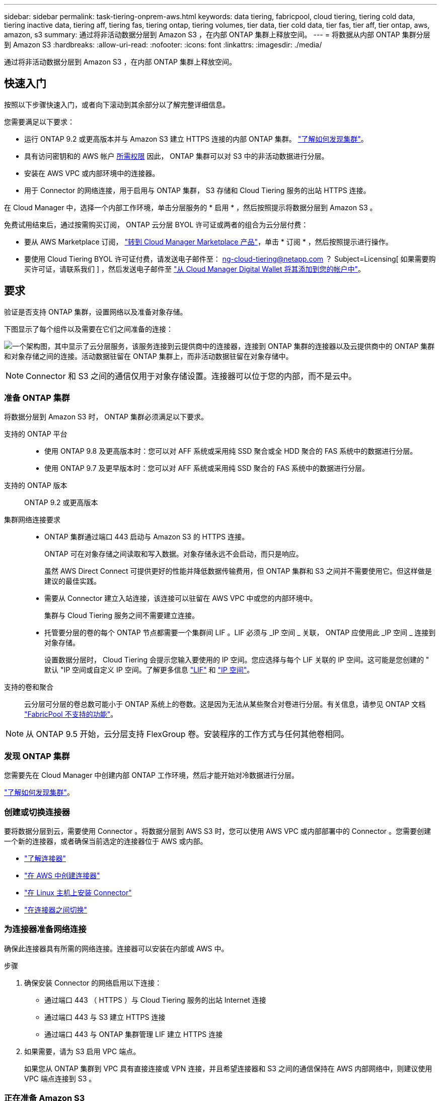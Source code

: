 ---
sidebar: sidebar 
permalink: task-tiering-onprem-aws.html 
keywords: data tiering, fabricpool, cloud tiering, tiering cold data, tiering inactive data, tiering aff, tiering fas, tiering ontap, tiering volumes, tier data, tier cold data, tier fas, tier aff, tier ontap, aws, amazon, s3 
summary: 通过将非活动数据分层到 Amazon S3 ，在内部 ONTAP 集群上释放空间。 
---
= 将数据从内部 ONTAP 集群分层到 Amazon S3
:hardbreaks:
:allow-uri-read: 
:nofooter: 
:icons: font
:linkattrs: 
:imagesdir: ./media/


[role="lead"]
通过将非活动数据分层到 Amazon S3 ，在内部 ONTAP 集群上释放空间。



== 快速入门

按照以下步骤快速入门，或者向下滚动到其余部分以了解完整详细信息。

[role="quick-margin-para"]
您需要满足以下要求：

* 运行 ONTAP 9.2 或更高版本并与 Amazon S3 建立 HTTPS 连接的内部 ONTAP 集群。 https://docs.netapp.com/us-en/cloud-manager-ontap-onprem/task-discovering-ontap.html["了解如何发现集群"^]。
* 具有访问密钥和的 AWS 帐户 <<Preparing Amazon S3,所需权限>> 因此， ONTAP 集群可以对 S3 中的非活动数据进行分层。
* 安装在 AWS VPC 或内部环境中的连接器。
* 用于 Connector 的网络连接，用于启用与 ONTAP 集群， S3 存储和 Cloud Tiering 服务的出站 HTTPS 连接。


[role="quick-margin-para"]
在 Cloud Manager 中，选择一个内部工作环境，单击分层服务的 * 启用 * ，然后按照提示将数据分层到 Amazon S3 。

[role="quick-margin-para"]
免费试用结束后，通过按需购买订阅， ONTAP 云分层 BYOL 许可证或两者的组合为云分层付费：

* 要从 AWS Marketplace 订阅， https://aws.amazon.com/marketplace/pp/prodview-oorxakq6lq7m4?sr=0-8&ref_=beagle&applicationId=AWSMPContessa["转到 Cloud Manager Marketplace 产品"^]，单击 * 订阅 * ，然后按照提示进行操作。
* 要使用 Cloud Tiering BYOL 许可证付费，请发送电子邮件至： ng-cloud-tiering@netapp.com ？ Subject=Licensing[ 如果需要购买许可证，请联系我们 ] ，然后发送电子邮件至 link:task-licensing-cloud-tiering.html#add-cloud-tiering-byol-licenses-to-your-account["从 Cloud Manager Digital Wallet 将其添加到您的帐户中"]。




== 要求

验证是否支持 ONTAP 集群，设置网络以及准备对象存储。

下图显示了每个组件以及需要在它们之间准备的连接：

image:diagram_cloud_tiering_aws.png["一个架构图，其中显示了云分层服务，该服务连接到云提供商中的连接器，连接到 ONTAP 集群的连接器以及云提供商中的 ONTAP 集群和对象存储之间的连接。活动数据驻留在 ONTAP 集群上，而非活动数据驻留在对象存储中。"]


NOTE: Connector 和 S3 之间的通信仅用于对象存储设置。连接器可以位于您的内部，而不是云中。



=== 准备 ONTAP 集群

将数据分层到 Amazon S3 时， ONTAP 集群必须满足以下要求。

支持的 ONTAP 平台::
+
--
* 使用 ONTAP 9.8 及更高版本时：您可以对 AFF 系统或采用纯 SSD 聚合或全 HDD 聚合的 FAS 系统中的数据进行分层。
* 使用 ONTAP 9.7 及更早版本时：您可以对 AFF 系统或采用纯 SSD 聚合的 FAS 系统中的数据进行分层。


--
支持的 ONTAP 版本:: ONTAP 9.2 或更高版本
集群网络连接要求::
+
--
* ONTAP 集群通过端口 443 启动与 Amazon S3 的 HTTPS 连接。
+
ONTAP 可在对象存储之间读取和写入数据。对象存储永远不会启动，而只是响应。

+
虽然 AWS Direct Connect 可提供更好的性能并降低数据传输费用，但 ONTAP 集群和 S3 之间并不需要使用它。但这样做是建议的最佳实践。

* 需要从 Connector 建立入站连接，该连接可以驻留在 AWS VPC 中或您的内部环境中。
+
集群与 Cloud Tiering 服务之间不需要建立连接。

* 托管要分层的卷的每个 ONTAP 节点都需要一个集群间 LIF 。LIF 必须与 _IP 空间 _ 关联， ONTAP 应使用此 _IP 空间 _ 连接到对象存储。
+
设置数据分层时， Cloud Tiering 会提示您输入要使用的 IP 空间。您应选择与每个 LIF 关联的 IP 空间。这可能是您创建的 " 默认 "IP 空间或自定义 IP 空间。了解更多信息 https://docs.netapp.com/us-en/ontap/networking/create_a_lif.html["LIF"^] 和 https://docs.netapp.com/us-en/ontap/networking/standard_properties_of_ipspaces.html["IP 空间"^]。



--
支持的卷和聚合:: 云分层可分层的卷总数可能小于 ONTAP 系统上的卷数。这是因为无法从某些聚合对卷进行分层。有关信息，请参见 ONTAP 文档 link:https://docs.netapp.com/us-en/ontap/fabricpool/requirements-concept.html#functionality-or-features-not-supported-by-fabricpool["FabricPool 不支持的功能"^]。



NOTE: 从 ONTAP 9.5 开始，云分层支持 FlexGroup 卷。安装程序的工作方式与任何其他卷相同。



=== 发现 ONTAP 集群

您需要先在 Cloud Manager 中创建内部 ONTAP 工作环境，然后才能开始对冷数据进行分层。

https://docs.netapp.com/us-en/cloud-manager-ontap-onprem/task-discovering-ontap.html["了解如何发现集群"^]。



=== 创建或切换连接器

要将数据分层到云，需要使用 Connector 。将数据分层到 AWS S3 时，您可以使用 AWS VPC 或内部部署中的 Connector 。您需要创建一个新的连接器，或者确保当前选定的连接器位于 AWS 或内部。

* https://docs.netapp.com/us-en/cloud-manager-setup-admin/concept-connectors.html["了解连接器"^]
* https://docs.netapp.com/us-en/cloud-manager-setup-admin/task-creating-connectors-aws.html["在 AWS 中创建连接器"^]
* https://docs.netapp.com/us-en/cloud-manager-setup-admin/task-installing-linux.html["在 Linux 主机上安装 Connector"^]
* https://docs.netapp.com/us-en/cloud-manager-setup-admin/task-managing-connectors.html["在连接器之间切换"^]




=== 为连接器准备网络连接

确保此连接器具有所需的网络连接。连接器可以安装在内部或 AWS 中。

.步骤
. 确保安装 Connector 的网络启用以下连接：
+
** 通过端口 443 （ HTTPS ）与 Cloud Tiering 服务的出站 Internet 连接
** 通过端口 443 与 S3 建立 HTTPS 连接
** 通过端口 443 与 ONTAP 集群管理 LIF 建立 HTTPS 连接


. 如果需要，请为 S3 启用 VPC 端点。
+
如果您从 ONTAP 集群到 VPC 具有直接连接或 VPN 连接，并且希望连接器和 S3 之间的通信保持在 AWS 内部网络中，则建议使用 VPC 端点连接到 S3 。





=== 正在准备 Amazon S3

在为新集群设置数据分层时，系统会提示您在设置了 Connector 的 AWS 帐户中创建 S3 存储分段或选择现有 S3 存储分段。AWS 帐户必须具有可在 Cloud Tiering 中输入的权限和访问密钥。ONTAP 集群使用访问密钥对 S3 中的数据进行分层。

S3 存储分段必须位于中 link:reference-aws-support.html#supported-aws-regions["支持 Cloud Tiering 的区域"]。


NOTE: 如果您计划将 Cloud Tiering 配置为使用成本较低的存储类，以便分层数据在一定天数后过渡到，则在 AWS 帐户中设置存储分段时，不能选择任何生命周期规则。Cloud Tiering 可管理生命周期过渡。

.步骤
. 为 IAM 用户提供以下权限：
+
[source, json]
----
"s3:ListAllMyBuckets",
"s3:ListBucket",
"s3:GetBucketLocation",
"s3:GetObject",
"s3:PutObject",
"s3:DeleteObject"
----
+
https://docs.aws.amazon.com/IAM/latest/UserGuide/id_roles_create_for-user.html["AWS 文档：创建角色以向 IAM 用户委派权限"^]

. 创建或找到访问密钥。
+
云分层会将访问密钥传递到 ONTAP 集群。凭据不会存储在 Cloud Tiering 服务中。

+
https://docs.aws.amazon.com/IAM/latest/UserGuide/id_credentials_access-keys.html["AWS 文档：管理 IAM 用户的访问密钥"^]





== 将第一个集群中的非活动数据分层到 Amazon S3

准备好 AWS 环境后，开始对第一个集群中的非活动数据进行分层。

.您需要什么？ #8217 ；将需要什么
* https://docs.netapp.com/us-en/cloud-manager-ontap-onprem/task-discovering-ontap.html["内部工作环境"^]。
* IAM 用户的 AWS 访问密钥，该用户具有所需的 S3 权限。


.步骤
. 选择一个内部集群。
. 单击分层服务的 * 启用 * 。
+
image:screenshot_setup_tiering_onprem.png["选择内部 ONTAP 工作环境后，屏幕右侧会显示一个屏幕截图，其中显示启用选项。"]

. * 选择您的提供程序 * ：只有在使用内部连接器时，才会显示此页面。选择 * Amazon Web Services* 并单击 * 继续 * 。
. 完成 * 分层设置 * 页面上的步骤：
+
.. * S3 Bucket* ：添加新的 S3 存储分段或选择以前缀 _fabric-pool_ 开头的现有 S3 存储分段，然后单击 * 继续 * 。
+
使用内部连接器时，您必须输入 AWS 帐户 ID ，以访问要创建的现有 S3 存储分段或新 S3 存储分段。

+
需要使用 _fabric-pool_ 前缀，因为 Connector 的 IAM 策略允许实例对使用该前缀命名的分段执行 S3 操作。例如，您可以将 S3 存储分段命名为 _fabric-pool-AFF1_ ，其中 AFF1 是集群的名称。

.. * 存储类生命周期 * ： Cloud Tiering 可管理分层数据的生命周期过渡。数据以 _Standard_ 类开头，但您可以创建一个规则，以便在一定天数后将数据移动到另一个类。
+
选择要将分层数据过渡到的 S3 存储类以及要移动数据的天数，然后单击 * 继续 * 。例如，下面的屏幕截图显示，在对象存储中使用 45 天后，分层数据将从 _Standard_ 类移动到 _Standard-IA_ 类。

+
如果选择 * 将数据保留在此存储类中 * ，则数据将保留在 _Standard_ 存储类中，不会应用任何规则。 link:reference-aws-support.html["请参见支持的存储类"^]。

+
image:screenshot_tiering_lifecycle_selection_aws.png["一个屏幕截图，显示如何选择在特定天数后移动数据的其他存储类。"]

+
请注意，生命周期规则将应用于选定存储分段中的所有对象。

.. * 凭据 * ：输入具有所需 S3 权限的 IAM 用户的访问密钥 ID 和机密密钥，然后单击 * 继续 * 。
+
IAM 用户必须与您在 * S3 Bucket* 页面上选择或创建的存储分段位于同一 AWS 帐户中。

.. * 集群网络 * ：选择 ONTAP 应用于连接到对象存储的 IP 空间，然后单击 * 继续 * 。
+
选择正确的 IP 空间可确保云分层可以设置从 ONTAP 到云提供商对象存储的连接。



. 在 _Tier Volumes_ 页面上，选择要为其配置分层的卷，然后启动分层策略页面：
+
** 要选择所有卷，请选中标题行（image:button_backup_all_volumes.png[""]），然后单击 * 配置卷 * 。
** 要选择多个卷，请选中每个卷对应的框（image:button_backup_1_volume.png[""]），然后单击 * 配置卷 * 。
** 要选择单个卷，请单击行（或 image:screenshot_edit_icon.gif["编辑铅笔图标"] 图标）。
+
image:screenshot_tiering_modify_volumes.gif["显示如何选择单个卷，多个卷或所有卷以及修改选定卷按钮的屏幕截图。 \""]



. 在 _Tiering Policy_ 对话框中，选择一个分层策略，也可以调整选定卷的散热天数，然后单击 * 应用 * 。
+
link:concept-cloud-tiering.html#volume-tiering-policies["了解有关卷分层策略和散热天数的更多信息"]。

+
image:screenshot_tiering_policy_settings.png["显示可配置分层策略设置的屏幕截图。"]



您已成功设置从集群上的卷到 S3 对象存储的数据分层。

link:task-licensing-cloud-tiering.html["请务必订阅 Cloud Tiering 服务"]。

您还可以添加其他集群或查看有关集群上活动和非活动数据的信息。有关详细信息，请参见 link:task-managing-tiering.html["从集群管理数据分层"]。
